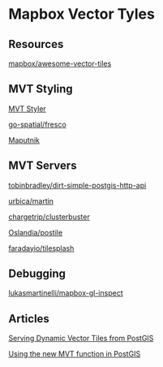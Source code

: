 * Mapbox Vector Tyles
  
** Resources
   
[[https://github.com/mapbox/awesome-vector-tiles][mapbox/awesome-vector-tiles]]

** MVT Styling
   
[[https://sputnik-maps.github.io/mvt-styler/][MVT Styler]]

[[https://github.com/go-spatial/fresco][go-spatial/fresco]]

[[https://maputnik.github.io/][Maputnik]]

** MVT Servers
   
[[https://github.com/tobinbradley/dirt-simple-postgis-http-api][tobinbradley/dirt-simple-postgis-http-api]]

[[https://github.com/urbica/martin][urbica/martin]]

[[https://github.com/chargetrip/clusterbuster][chargetrip/clusterbuster]]

[[https://github.com/oslandia/postile][Oslandia/postile]]

[[https://github.com/faradayio/tilesplash][faradayio/tilesplash]]

** Debugging
   
[[https://github.com/lukasmartinelli/mapbox-gl-inspect][lukasmartinelli/mapbox-gl-inspect]]

** Articles
   
[[https://info.crunchydata.com/blog/dynamic-vector-tiles-from-postgis][Serving
Dynamic Vector Tiles from PostGIS]]

[[https://medium.com/nyc-planning-digital/using-the-new-mvt-function-in-postgis-75f8addc1d68][Using
the new MVT function in PostGIS]]
